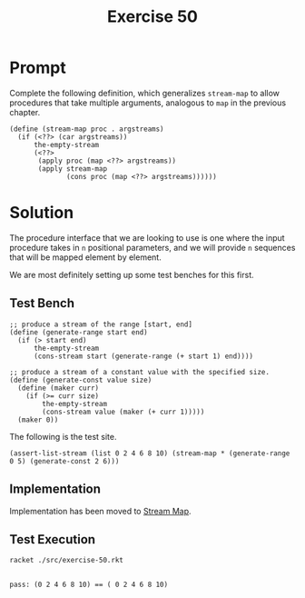 #+title: Exercise 50
* Prompt
Complete the following definition, which generalizes ~stream-map~ to allow procedures that take multiple arguments, analogous to ~map~ in the previous chapter.
#+begin_src racket :exports code
(define (stream-map proc . argstreams)
  (if (<??> (car argstreams))
      the-empty-stream
      (<??>
       (apply proc (map <??> argstreams))
       (apply stream-map
              (cons proc (map <??> argstreams))))))
#+end_src
* Solution
The procedure interface that we are looking to use is one where the input procedure takes in ~n~ positional parameters, and we will provide ~n~ sequences that will be mapped element by element.

We are most definitely setting up some test benches for this first.
** Test Bench
:properties:
:header-args:racket: :tangle ./src/exercise-50.rkt :comments yes
:end:

#+begin_src racket :exports none
#lang sicp
(#%require "modules/stream-base.rkt"
           "modules/assert-tool.rkt")
#+end_src

#+begin_src racket :exports code
;; produce a stream of the range [start, end]
(define (generate-range start end)
  (if (> start end)
      the-empty-stream
      (cons-stream start (generate-range (+ start 1) end))))

;; produce a stream of a constant value with the specified size.
(define (generate-const value size)
  (define (maker curr)
    (if (>= curr size)
        the-empty-stream
        (cons-stream value (maker (+ curr 1)))))
  (maker 0))
#+end_src

The following is the test site.
#+begin_src racket :exports code
(assert-list-stream (list 0 2 4 6 8 10) (stream-map * (generate-range 0 5) (generate-const 2 6)))
#+end_src
** Implementation

Implementation has been moved to [[file:stream-base.org::*Stream Map][Stream Map]].


** Test Execution

#+begin_src bash :exports both :results output
racket ./src/exercise-50.rkt
#+end_src

#+RESULTS:
:
: pass: (0 2 4 6 8 10) == ( 0 2 4 6 8 10)
